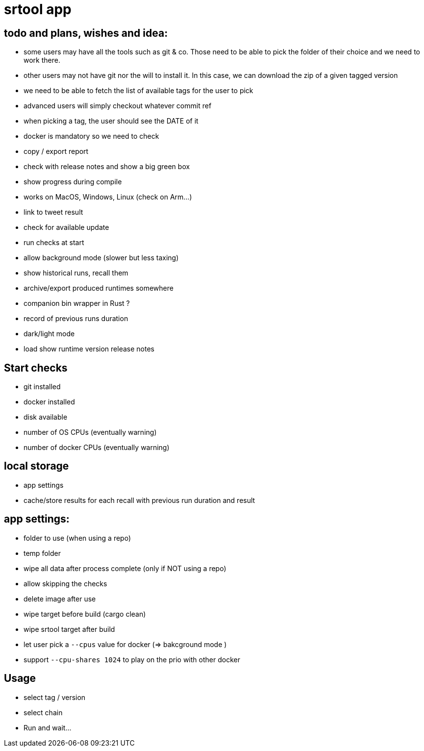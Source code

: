 = srtool app

== todo and plans, wishes and idea:

- some users may have all the tools such as git & co. Those need to be able to pick the folder of their choice and we need to work there.
- other users may not have git nor the will to install it. In this case, we can download the zip of a given tagged version
- we need to be able to fetch the list of available tags for the user to pick
- advanced users will simply checkout whatever commit ref
- when picking a tag, the user should see the DATE of it
- docker is mandatory so we need to check
- copy / export report
- check with release notes and show a big green box
- show progress during compile
- works on MacOS, Windows, Linux (check on Arm...)
- link to tweet result
- check for available update
- run checks at start
- allow background mode (slower but less taxing)
- show historical runs, recall them
- archive/export produced runtimes somewhere
- companion bin wrapper in Rust ?
- record of previous runs duration
- dark/light mode
- load show runtime version release notes

== Start checks

- git installed
- docker installed
- disk available
- number of OS CPUs (eventually warning)
- number of docker CPUs (eventually warning)

== local storage

- app settings
- cache/store results for each recall with previous run duration and result

== app settings:

- folder to use (when using a repo)
- temp folder
- wipe all data after process complete (only if NOT using a repo)
- allow skipping the checks
- delete image after use
- wipe target before build (cargo clean)
- wipe srtool target after build
- let user pick a `--cpus` value for docker (=> bakcground mode )
- support `--cpu-shares 1024` to play on the prio with other docker

== Usage

- select tag / version
- select chain
- Run and wait...